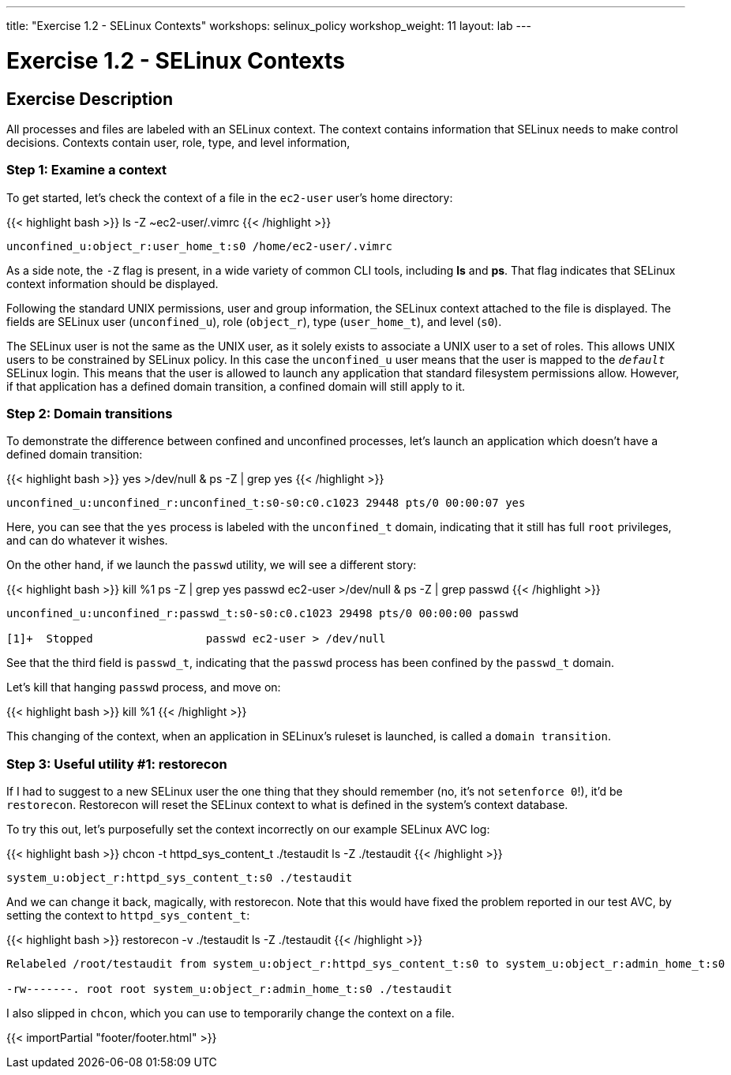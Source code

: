---
title: "Exercise 1.2 - SELinux Contexts"
workshops: selinux_policy
workshop_weight: 11
layout: lab
---

:icons: font
:imagesdir: /workshops/selinux_policy/images

= Exercise 1.2 - SELinux Contexts

== Exercise Description

All processes and files are labeled with an SELinux context.  The context contains information that SELinux needs to make control decisions.  Contexts contain user, role, type, and level information,

=== Step 1: Examine a context

To get started, let's check the context of a file in the `ec2-user` user's home directory:

{{< highlight bash >}}
ls -Z ~ec2-user/.vimrc
{{< /highlight >}}

[source,bash]
----
unconfined_u:object_r:user_home_t:s0 /home/ec2-user/.vimrc
----

As a side note, the `-Z` flag is present, in a wide variety of common CLI tools, including *ls* and *ps*. That flag indicates that SELinux context information should be displayed. 

Following the standard UNIX permissions, user and group information, the SELinux context attached to the file is displayed.  The fields are SELinux user (`unconfined_u`), role (`object_r`), type (`user_home_t`), and level (`s0`).  

The SELinux user is not the same as the UNIX user, as it solely exists to associate a UNIX user to a set of roles.  This allows UNIX users to be constrained by SELinux policy.  In this case the `unconfined_u` user means that the user is mapped to the `__default__` SELinux login.  This means that the user is allowed to launch any application that standard filesystem permissions allow.  However, if that application has a defined domain transition, a confined domain will still apply to it.

=== Step 2: Domain transitions

To demonstrate the difference between confined and unconfined processes, let's launch an application which doesn't have a defined domain transition:

{{< highlight bash >}}
yes >/dev/null &
ps -Z | grep yes
{{< /highlight >}}

[source,bash]
----
unconfined_u:unconfined_r:unconfined_t:s0-s0:c0.c1023 29448 pts/0 00:00:07 yes
----

Here, you can see that the `yes` process is labeled with the `unconfined_t` domain, indicating that it still has full `root` privileges, and can do whatever it wishes.

On the other hand, if we launch the `passwd` utility, we will see a different story:

{{< highlight bash >}}
kill %1
ps -Z | grep yes
passwd ec2-user >/dev/null &
ps -Z | grep passwd
{{< /highlight >}}

[source,bash]
----
unconfined_u:unconfined_r:passwd_t:s0-s0:c0.c1023 29498 pts/0 00:00:00 passwd

[1]+  Stopped                 passwd ec2-user > /dev/null
----

See that the third field is `passwd_t`, indicating that the `passwd` process has been confined by the `passwd_t` domain.

Let's kill that hanging `passwd` process, and move on:

{{< highlight bash >}}
kill %1
{{< /highlight >}}

This changing of the context, when an application in SELinux's ruleset is launched, is called a `domain transition`.

=== Step 3: Useful utility #1: restorecon

If I had to suggest to a new SELinux user the one thing that they should remember (no, it's not `setenforce 0`!), it'd be `restorecon`.  Restorecon will reset the SELinux context to what is defined in the system's context database.

To try this out, let's purposefully set the context incorrectly on our example SELinux AVC log:

{{< highlight bash >}}
chcon -t httpd_sys_content_t ./testaudit
ls -Z ./testaudit
{{< /highlight >}}

[source,bash]
----
system_u:object_r:httpd_sys_content_t:s0 ./testaudit
----

And we can change it back, magically, with restorecon.  Note that this would have fixed the problem reported in our test AVC, by setting the context to `httpd_sys_content_t`:

{{< highlight bash >}}
restorecon -v ./testaudit
ls -Z ./testaudit
{{< /highlight >}}

[source,bash]
----
Relabeled /root/testaudit from system_u:object_r:httpd_sys_content_t:s0 to system_u:object_r:admin_home_t:s0

-rw-------. root root system_u:object_r:admin_home_t:s0 ./testaudit
----

I also slipped in `chcon`, which you can use to temporarily change the context on a file.

{{< importPartial "footer/footer.html" >}}
